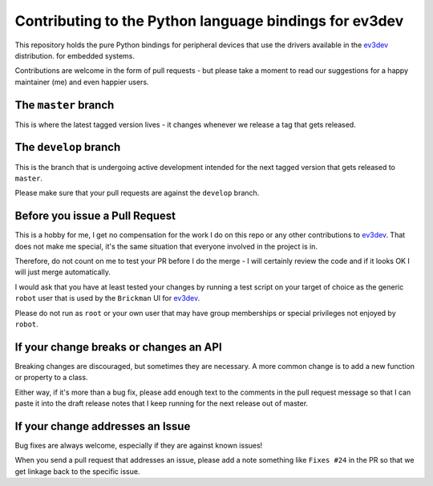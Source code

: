 Contributing to the Python language bindings for ev3dev
=======================================================

This repository holds the pure Python bindings for peripheral
devices that use the drivers available in the ev3dev_ distribution.
for embedded systems.

Contributions are welcome in the form of pull requests - but please
take a moment to read our suggestions for a happy maintainer (me) and
even happier users.

The ``master`` branch
---------------------

This is where the latest tagged version lives - it changes whenever
we release a tag that gets released.

The ``develop`` branch
----------------------

This is the branch that is undergoing active development intended
for the next tagged version that gets released to ``master``.

Please make sure that your pull requests are against the
``develop`` branch.

Before you issue a Pull Request
-------------------------------

This is a hobby for me, I get no compensation for the work I do
on this repo or any other contributions to ev3dev_. That does not
make me special, it's the same situation that everyone involved
in the project is in.

Therefore, do not count on me to test your PR before I do the 
merge - I will certainly review the code and if it looks OK I will
just merge automatically.

I would ask that you have at least tested your changes by running
a test script on your target of choice as the generic ``robot`` user
that is used by the ``Brickman`` UI for ev3dev_.

Please do not run as ``root`` or your own user that may have group
memberships or special privileges not enjoyed by ``robot``.

If your change breaks or changes an API
---------------------------------------

Breaking changes are discouraged, but sometimes they are necessary. A
more common change is to add a new function or property to a class.

Either way, if it's more than a bug fix, please add enough text to the
comments in the pull request message so that I can paste it into the
draft release notes that I keep running for the next release out of
master.

If your change addresses an Issue
---------------------------------

Bug fixes are always welcome, especially if they are against known 
issues!

When you send a pull request that addresses an issue, please add a 
note something like ``Fixes #24`` in the PR so that we get linkage
back to the specific issue.

.. _ev3dev: http://ev3dev.org

